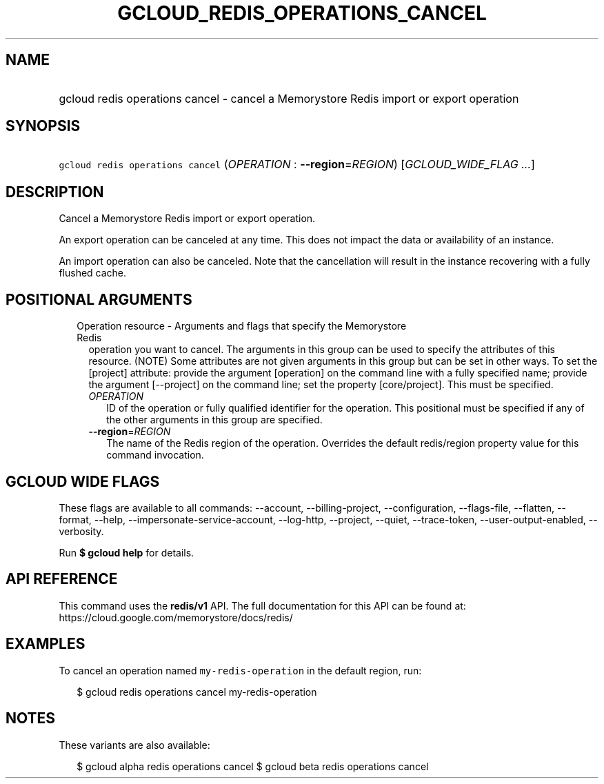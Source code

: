 
.TH "GCLOUD_REDIS_OPERATIONS_CANCEL" 1



.SH "NAME"
.HP
gcloud redis operations cancel \- cancel a Memorystore Redis import or export operation



.SH "SYNOPSIS"
.HP
\f5gcloud redis operations cancel\fR (\fIOPERATION\fR\ :\ \fB\-\-region\fR=\fIREGION\fR) [\fIGCLOUD_WIDE_FLAG\ ...\fR]



.SH "DESCRIPTION"

Cancel a Memorystore Redis import or export operation.

An export operation can be canceled at any time. This does not impact the data
or availability of an instance.

An import operation can also be canceled. Note that the cancellation will result
in the instance recovering with a fully flushed cache.



.SH "POSITIONAL ARGUMENTS"

.RS 2m
.TP 2m

Operation resource \- Arguments and flags that specify the Memorystore Redis
operation you want to cancel. The arguments in this group can be used to specify
the attributes of this resource. (NOTE) Some attributes are not given arguments
in this group but can be set in other ways. To set the [project] attribute:
provide the argument [operation] on the command line with a fully specified
name; provide the argument [\-\-project] on the command line; set the property
[core/project]. This must be specified.

.RS 2m
.TP 2m
\fIOPERATION\fR
ID of the operation or fully qualified identifier for the operation. This
positional must be specified if any of the other arguments in this group are
specified.

.TP 2m
\fB\-\-region\fR=\fIREGION\fR
The name of the Redis region of the operation. Overrides the default
redis/region property value for this command invocation.


.RE
.RE
.sp

.SH "GCLOUD WIDE FLAGS"

These flags are available to all commands: \-\-account, \-\-billing\-project,
\-\-configuration, \-\-flags\-file, \-\-flatten, \-\-format, \-\-help,
\-\-impersonate\-service\-account, \-\-log\-http, \-\-project, \-\-quiet,
\-\-trace\-token, \-\-user\-output\-enabled, \-\-verbosity.

Run \fB$ gcloud help\fR for details.



.SH "API REFERENCE"

This command uses the \fBredis/v1\fR API. The full documentation for this API
can be found at: https://cloud.google.com/memorystore/docs/redis/



.SH "EXAMPLES"

To cancel an operation named \f5my\-redis\-operation\fR in the default region,
run:

.RS 2m
$ gcloud redis operations cancel my\-redis\-operation
.RE



.SH "NOTES"

These variants are also available:

.RS 2m
$ gcloud alpha redis operations cancel
$ gcloud beta redis operations cancel
.RE

